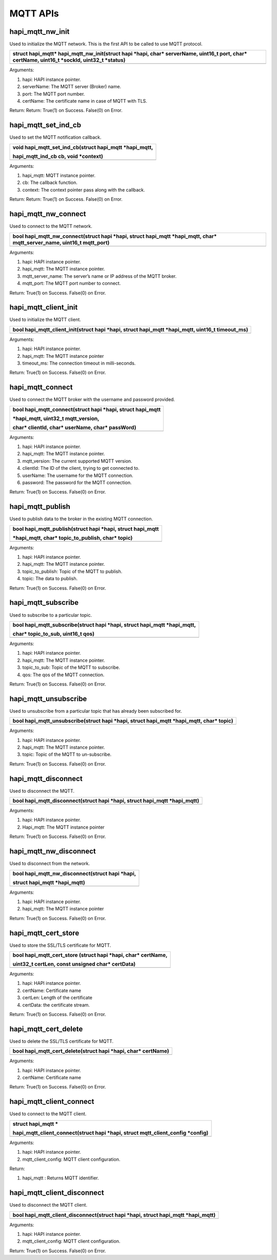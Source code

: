 MQTT APIs
~~~~~~~~~

hapi_mqtt_nw_init
^^^^^^^^^^^^^^^^^

Used to initialize the MQTT network. This is the first API to be called
to use MQTT protocol.

+-----------------------------------------------------------------------+
| struct hapi_mqtt\* hapi_mqtt_nw_init(struct hapi \*hapi, char\*       |
| serverName, uint16_t port, char\* certName, uint16_t \*sockId,        |
| uint32_t \*status)                                                    |
+=======================================================================+
+-----------------------------------------------------------------------+

Arguments:

1. hapi: HAPI instance pointer.

2. serverName: The MQTT server (Broker) name.

3. port: The MQTT port number.

4. certName: The certificate name in case of MQTT with TLS.

Return: Return: True(1) on Success. False(0) on Error.

hapi_mqtt_set_ind_cb
^^^^^^^^^^^^^^^^^^^^

Used to set the MQTT notification callback.

+-----------------------------------------------------------------------+
| void hapi_mqtt_set_ind_cb(struct hapi_mqtt \*hapi_mqtt,               |
|                                                                       |
| hapi_mqtt_ind_cb cb, void \*context)                                  |
+=======================================================================+
+-----------------------------------------------------------------------+

Arguments:

1. hapi_mqtt: MQTT instance pointer.

2. cb: The callback function.

3. context: The context pointer pass along with the callback.

Return: Return: True(1) on Success. False(0) on Error.

hapi_mqtt_nw_connect
^^^^^^^^^^^^^^^^^^^^

Used to connect to the MQTT network.

+-----------------------------------------------------------------------+
| bool hapi_mqtt_nw_connect(struct hapi \*hapi, struct hapi_mqtt        |
| \*hapi_mqtt, char\* mqtt_server_name, uint16_t mqtt_port)             |
+=======================================================================+
+-----------------------------------------------------------------------+

Arguments:

1. hapi: HAPI instance pointer.

2. hapi_mqtt: The MQTT instance pointer.

3. mqtt_server_name: The server’s name or IP address of the MQTT broker.

4. mqtt_port: The MQTT port number to connect.

Return: True(1) on Success. False(0) on Error.

hapi_mqtt_client_init
^^^^^^^^^^^^^^^^^^^^^

Used to initialize the MQTT client.

+-----------------------------------------------------------------------+
| bool hapi_mqtt_client_init(struct hapi \*hapi, struct hapi_mqtt       |
| \*hapi_mqtt, uint16_t timeout_ms)                                     |
+=======================================================================+
+-----------------------------------------------------------------------+

Arguments:

1. hapi: HAPI instance pointer.

2. hapi_mqtt: The MQTT instance pointer

3. timeout_ms: The connection timeout in milli-seconds.

Return: True(1) on Success. False(0) on Error.

hapi_mqtt_connect
^^^^^^^^^^^^^^^^^

Used to connect the MQTT broker with the username and password provided.

+-----------------------------------------------------------------------+
| bool hapi_mqtt_connect(struct hapi \*hapi, struct hapi_mqtt           |
|                                                                       |
| \*hapi_mqtt, uint32_t mqtt_version,                                   |
|                                                                       |
| char\* clientId, char\* userName, char\* passWord)                    |
+=======================================================================+
+-----------------------------------------------------------------------+

Arguments:

1. hapi: HAPI instance pointer.

2. hapi_mqtt: The MQTT instance pointer.

3. mqtt_version: The current supported MQTT version.

4. clientId: The ID of the client, trying to get connected to.

5. userName: The username for the MQTT connection.

6. password: The password for the MQTT connection.

Return: True(1) on Success. False(0) on Error.

hapi_mqtt_publish
^^^^^^^^^^^^^^^^^

Used to publish data to the broker in the existing MQTT connection.

+-----------------------------------------------------------------------+
| bool hapi_mqtt_publish(struct hapi \*hapi, struct hapi_mqtt           |
|                                                                       |
| \*hapi_mqtt, char\* topic_to_publish, char\* topic)                   |
+=======================================================================+
+-----------------------------------------------------------------------+

Arguments:

1. hapi: HAPI instance pointer.

2. hapi_mqtt: The MQTT instance pointer.

3. topic_to_publish: Topic of the MQTT to publish.

4. topic: The data to publish.

Return: True(1) on Success. False(0) on Error.

hapi_mqtt_subscribe
^^^^^^^^^^^^^^^^^^^

Used to subscribe to a particular topic.

+-----------------------------------------------------------------------+
| bool hapi_mqtt_subscribe(struct hapi \*hapi, struct hapi_mqtt         |
| \*hapi_mqtt,                                                          |
|                                                                       |
| char\* topic_to_sub, uint16_t qos)                                    |
+=======================================================================+
+-----------------------------------------------------------------------+

Arguments:

1. hapi: HAPI instance pointer.

2. hapi_mqtt: The MQTT instance pointer.

3. topic_to_sub: Topic of the MQTT to subscribe.

4. qos: The qos of the MQTT connection.

Return: True(1) on Success. False(0) on Error.

hapi_mqtt_unsubscribe
^^^^^^^^^^^^^^^^^^^^^

Used to unsubscribe from a particular topic that has already been
subscribed for.

+-----------------------------------------------------------------------+
| bool hapi_mqtt_unsubscribe(struct hapi \*hapi, struct hapi_mqtt       |
| \*hapi_mqtt, char\* topic)                                            |
+=======================================================================+
+-----------------------------------------------------------------------+

Arguments:

1. hapi: HAPI instance pointer.

2. hapi_mqtt: The MQTT instance pointer.

3. topic: Topic of the MQTT to un-subscribe.

Return: True(1) on Success. False(0) on Error.

hapi_mqtt_disconnect
^^^^^^^^^^^^^^^^^^^^

Used to disconnect the MQTT.

+-----------------------------------------------------------------------+
| bool hapi_mqtt_disconnect(struct hapi \*hapi, struct hapi_mqtt        |
| \*hapi_mqtt)                                                          |
+=======================================================================+
+-----------------------------------------------------------------------+

Arguments:

1. hapi: HAPI instance pointer.

2. Hapi_mqtt: The MQTT instance pointer

Return: True(1) on Success. False(0) on Error.

hapi_mqtt_nw_disconnect
^^^^^^^^^^^^^^^^^^^^^^^

Used to disconnect from the network.

+-----------------------------------------------------------------------+
| bool hapi_mqtt_nw_disconnect(struct hapi \*hapi,                      |
|                                                                       |
| struct hapi_mqtt \*hapi_mqtt)                                         |
+=======================================================================+
+-----------------------------------------------------------------------+

Arguments:

1. hapi: HAPI instance pointer.

2. hapi_mqtt: The MQTT instance pointer

Return: True(1) on Success. False(0) on Error.

hapi_mqtt_cert_store
^^^^^^^^^^^^^^^^^^^^

Used to store the SSL/TLS certificate for MQTT.

+-----------------------------------------------------------------------+
| bool hapi_mqtt_cert_store (struct hapi \*hapi, char\* certName,       |
|                                                                       |
| uint32_t certLen, const unsigned char\* certData)                     |
+=======================================================================+
+-----------------------------------------------------------------------+

Arguments:

1. hapi: HAPI instance pointer.

2. certName: Certificate name

3. certLen: Length of the certificate

4. certData: the certificate stream.

Return: True(1) on Success. False(0) on Error.

hapi_mqtt_cert_delete
^^^^^^^^^^^^^^^^^^^^^

Used to delete the SSL/TLS certificate for MQTT.

+-----------------------------------------------------------------------+
| bool hapi_mqtt_cert_delete(struct hapi \*hapi, char\* certName)       |
+=======================================================================+
+-----------------------------------------------------------------------+

Arguments:

1. hapi: HAPI instance pointer.

2. certName: Certificate name

Return: True(1) on Success. False(0) on Error.

hapi_mqtt_client_connect
^^^^^^^^^^^^^^^^^^^^^^^^

Used to connect to the MQTT client.

+-----------------------------------------------------------------------+
| struct hapi_mqtt \*                                                   |
|                                                                       |
| hapi_mqtt_client_connect(struct hapi \*hapi, struct                   |
| mqtt_client_config \*config)                                          |
+=======================================================================+
+-----------------------------------------------------------------------+

Arguments:

1. hapi: HAPI instance pointer.

2. mqtt_client_config: MQTT client configuration.

Return:

1. hapi_mqtt : Returns MQTT identifier.

hapi_mqtt_client_disconnect
^^^^^^^^^^^^^^^^^^^^^^^^^^^

Used to disconnect the MQTT client.

+-----------------------------------------------------------------------+
| bool hapi_mqtt_client_disconnect(struct hapi \*hapi, struct hapi_mqtt |
| \*hapi_mqtt)                                                          |
+=======================================================================+
+-----------------------------------------------------------------------+

Arguments:

1. hapi: HAPI instance pointer.

2. mqtt_client_config: MQTT client configuration.

Return: True(1) on Success. False(0) on Error.
